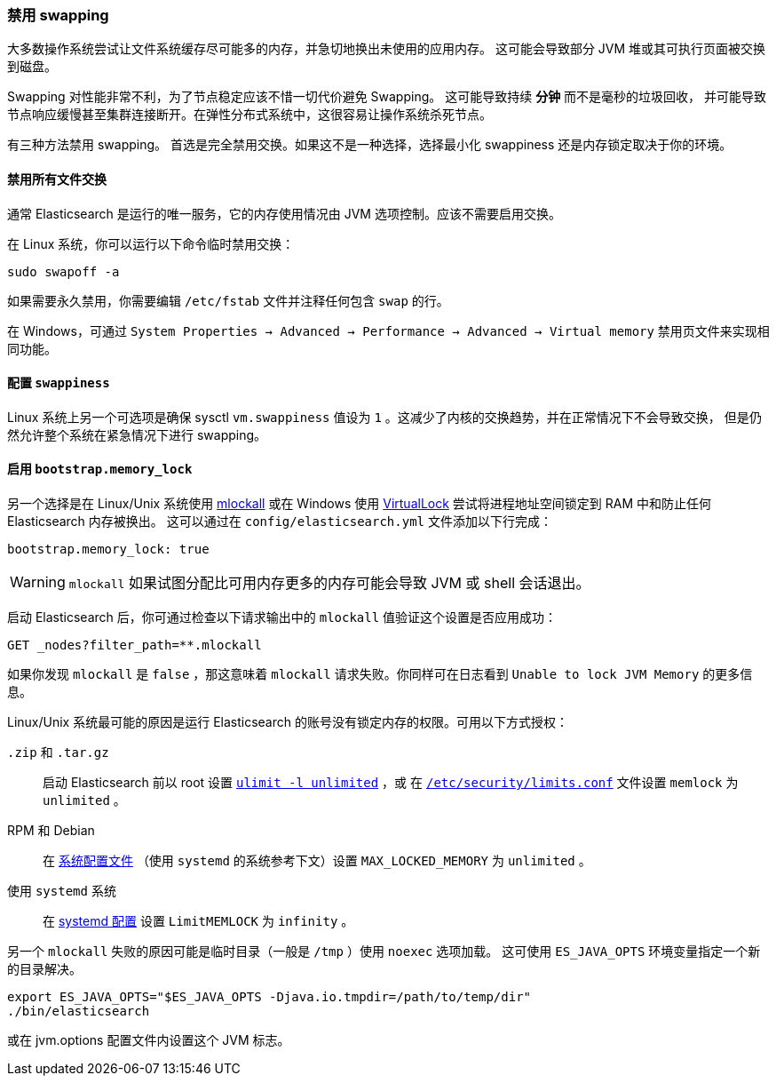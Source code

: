 [[setup-configuration-memory]]
=== 禁用 swapping

大多数操作系统尝试让文件系统缓存尽可能多的内存，并急切地换出未使用的应用内存。
这可能会导致部分 JVM 堆或其可执行页面被交换到磁盘。

Swapping 对性能非常不利，为了节点稳定应该不惜一切代价避免 Swapping。 这可能导致持续 **分钟** 而不是毫秒的垃圾回收，
并可能导致节点响应缓慢甚至集群连接断开。在弹性分布式系统中，这很容易让操作系统杀死节点。

有三种方法禁用 swapping。 首选是完全禁用交换。如果这不是一种选择，选择最小化 swappiness 还是内存锁定取决于你的环境。

[[disable-swap-files]]
==== 禁用所有文件交换

通常 Elasticsearch 是运行的唯一服务，它的内存使用情况由 JVM 选项控制。应该不需要启用交换。

在 Linux 系统，你可以运行以下命令临时禁用交换：

[source,sh]
--------------
sudo swapoff -a
--------------

如果需要永久禁用，你需要编辑 `/etc/fstab` 文件并注释任何包含 `swap` 的行。

在 Windows，可通过 `System Properties → Advanced → Performance → Advanced → Virtual memory` 禁用页文件来实现相同功能。

[[swappiness]]
==== 配置 `swappiness`

Linux 系统上另一个可选项是确保 sysctl `vm.swappiness` 值设为 `1` 。这减少了内核的交换趋势，并在正常情况下不会导致交换，
但是仍然允许整个系统在紧急情况下进行 swapping。

[[bootstrap-memory_lock]]
==== 启用 `bootstrap.memory_lock`

另一个选择是在 Linux/Unix 系统使用 http://opengroup.org/onlinepubs/007908799/xsh/mlockall.html[mlockall]
或在 Windows 使用 https://msdn.microsoft.com/en-us/library/windows/desktop/aa366895%28v=vs.85%29.aspx[VirtualLock]
尝试将进程地址空间锁定到 RAM 中和防止任何 Elasticsearch 内存被换出。 这可以通过在 `config/elasticsearch.yml` 文件添加以下行完成：

[source,yaml]
--------------
bootstrap.memory_lock: true
--------------

WARNING: `mlockall` 如果试图分配比可用内存更多的内存可能会导致 JVM 或 shell 会话退出。

启动 Elasticsearch 后，你可通过检查以下请求输出中的 `mlockall` 值验证这个设置是否应用成功：

[source,js]
--------------
GET _nodes?filter_path=**.mlockall
--------------
// CONSOLE

如果你发现 `mlockall` 是 `false` ，那这意味着 `mlockall` 请求失败。你同样可在日志看到 `Unable to lock JVM Memory` 的更多信息。

Linux/Unix 系统最可能的原因是运行 Elasticsearch 的账号没有锁定内存的权限。可用以下方式授权：

`.zip` 和 `.tar.gz`::

  启动 Elasticsearch 前以 root 设置 <<ulimit,`ulimit -l unlimited`>> ，或
  在 <<limits.conf,`/etc/security/limits.conf`>> 文件设置 `memlock` 为 `unlimited` 。

RPM 和 Debian::

  在 <<sysconfig,系统配置文件>> （使用 `systemd` 的系统参考下文）设置 `MAX_LOCKED_MEMORY` 为 `unlimited` 。

使用 `systemd` 系统::

  在 <<systemd,systemd 配置>> 设置 `LimitMEMLOCK` 为 `infinity` 。

另一个 `mlockall` 失败的原因可能是临时目录（一般是 `/tmp` ）使用 `noexec` 选项加载。
这可使用 `ES_JAVA_OPTS` 环境变量指定一个新的目录解决。

[source,sh]
--------------
export ES_JAVA_OPTS="$ES_JAVA_OPTS -Djava.io.tmpdir=/path/to/temp/dir"
./bin/elasticsearch
--------------

或在 jvm.options 配置文件内设置这个 JVM 标志。
